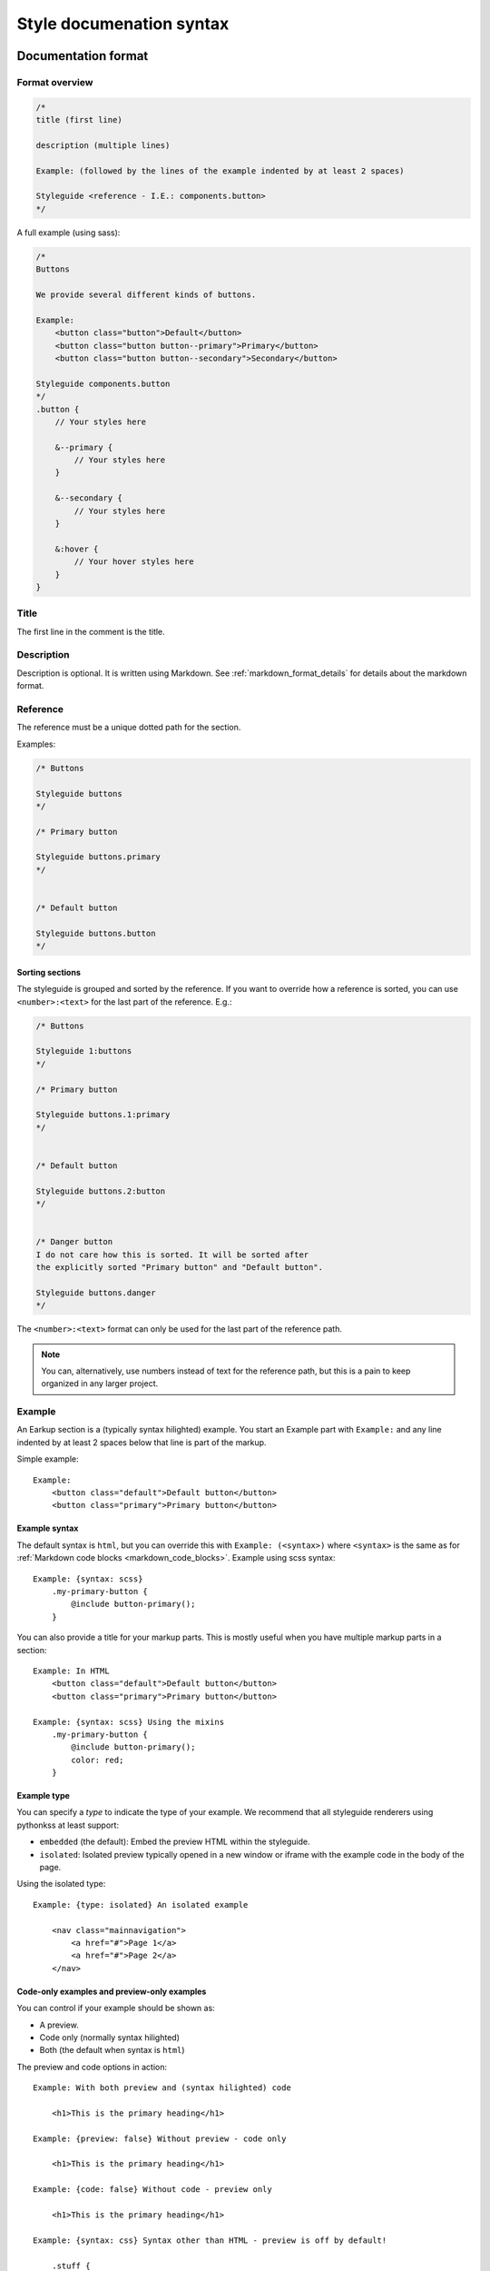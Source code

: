 #########################
Style documenation syntax
#########################


********************
Documentation format
********************

Format overview
===============

.. code-block:: css

    /*
    title (first line)

    description (multiple lines)

    Example: (followed by the lines of the example indented by at least 2 spaces)

    Styleguide <reference - I.E.: components.button>
    */


A full example (using sass):

.. code-block:: scss

    /*
    Buttons

    We provide several different kinds of buttons.

    Example:
        <button class="button">Default</button>
        <button class="button button--primary">Primary</button>
        <button class="button button--secondary">Secondary</button>

    Styleguide components.button
    */
    .button {
        // Your styles here

        &--primary {
            // Your styles here
        }

        &--secondary {
            // Your styles here
        }

        &:hover {
            // Your hover styles here
        }
    }


Title
=====
The first line in the comment is the title.


Description
===========
Description is optional. It is written using Markdown.
See :ref:`markdown_format_details` for details about the markdown format.


Reference
=========
The reference must be a unique dotted path for the section.

Examples:

.. code-block:: scss

    /* Buttons

    Styleguide buttons
    */

    /* Primary button

    Styleguide buttons.primary
    */


    /* Default button

    Styleguide buttons.button
    */


Sorting sections
----------------
The styleguide is grouped and sorted by the reference. If you want to
override how a reference is sorted, you can use ``<number>:<text>`` for
the last part of the reference. E.g.:

.. code-block:: scss

    /* Buttons

    Styleguide 1:buttons
    */

    /* Primary button

    Styleguide buttons.1:primary
    */


    /* Default button

    Styleguide buttons.2:button
    */


    /* Danger button
    I do not care how this is sorted. It will be sorted after
    the explicitly sorted "Primary button" and "Default button".

    Styleguide buttons.danger
    */

The ``<number>:<text>`` format can only be used for the last part of the reference path.

.. note:: You can, alternatively, use numbers instead of text for the reference path,
    but this is a pain to keep organized in any larger project.


Example
=======
An Earkup section is a (typically syntax hilighted) example. You start an Example part
with ``Example:`` and any line indented by at least 2 spaces below that line is part of the markup.

Simple example::

    Example:
        <button class="default">Default button</button>
        <button class="primary">Primary button</button>


Example syntax
--------------

The default syntax is ``html``, but you can override this with ``Example: (<syntax>)``
where ``<syntax>`` is the same as for :ref:`Markdown code blocks <markdown_code_blocks>`.
Example using scss syntax::

    Example: {syntax: scss}
        .my-primary-button {
            @include button-primary();
        }

You can also provide a title for your markup parts. This is mostly useful when you
have multiple markup parts in a section::

    Example: In HTML
        <button class="default">Default button</button>
        <button class="primary">Primary button</button>

    Example: {syntax: scss} Using the mixins
        .my-primary-button {
            @include button-primary();
            color: red;
        }


Example type
------------

You can specify a *type* to indicate the type of your example. We recommend
that all styleguide renderers using pythonkss at least support:

- ``embedded`` (the default): Embed the preview HTML within the styleguide.
- ``isolated``: Isolated preview typically opened in a new window or iframe
  with the example code in the body of the page.

.. - ``fullpage``: Just like ``isolated``, but the example code is assumed to be a full HTML page.


Using the isolated type::

    Example: {type: isolated} An isolated example

        <nav class="mainnavigation">
            <a href="#">Page 1</a>
            <a href="#">Page 2</a>
        </nav>


Code-only examples and preview-only examples
--------------------------------------------
You can control if your example should be shown as:

- A preview.
- Code only (normally syntax hilighted)
- Both (the default when syntax is ``html``)

The preview and code options in action::

    Example: With both preview and (syntax hilighted) code

        <h1>This is the primary heading</h1>

    Example: {preview: false} Without preview - code only

        <h1>This is the primary heading</h1>

    Example: {code: false} Without code - preview only

        <h1>This is the primary heading</h1>

    Example: {syntax: css} Syntax other than HTML - preview is off by default!

        .stuff {
            color: red;
        }


.. _markdown_format_details:

***************
Markdown format
***************

Paragraphs
==========
Paragraphs are just one or more lines of consecutive text followed by one or more blank lines::

    Maecenas faucibus mollis interdum. Vestibulum id ligula porta felis euismod
    semper. Vestibulum id ligula porta felis euismod semper. Aenean lacinia
    bibendum nulla sed consectetur.

    Donec id elit non mi porta gravida at eget metus. Vestibulum id ligula
    porta felis euismod semper. Praesent commodo cursus magna, vel scelerisque
    nisl consectetur et.


Headings
========
.. code-block:: markdown

    # Largest heading
    ## Second largest heading
    ### Third heading

.. note:: In markdown, these formats normally would result in H1, H2 and H3 tags,
    but our parser converts these to H3, H4 and H5 to make it easier to integrate docs
    in a page. This is because the typical use case is to have a H1 at the top of the
    page and a H2 for each section. This means that any text in a description
    should be H3 to be semantically correct.

    To change this behavior, make a subclass of :class:`pythonkss.markdownformatter.MarkdownFormatter`,
    override :meth:`~pythonkss.markdownformatter.MarkdownFormatter.postprocess_html` and
    use your own MarkdownFormatter subclass with
    :meth:`pythonkss.section.Section.description` as input instead of using
    :meth:`pythonkss.section.Section.description_html`.


Text styles
===========
::

    *Italic text*
    _Italic text_

    **Bold text**
    __Bold text__


Links
=====
::

    Check out [http://example.com](The example website).


Lists
=====

Unordered lists (bullet lists)::

    * This
    * is
    * a
    * test

Ordered lists (numbered lists)::

    1. Item one
    2. Item two
    3. Item three


Definition lists::

    Apple
    :   Pomaceous fruit of plants of the genus Malus in
        the family Rosaceae.

    Orange
    :   The fruit of an evergreen tree of the genus Citrus.


Blockquotes
===========
::

    As stated on the first page of the 101 guide:

    > You have to learn to walk before you can learn how to run



HTML mixed with the Markdown
============================
We do not strip HTML from the markdown, so you can do stuff like this::

    Button style examples:

    - <button>Default button</button>
    - <button class="primary">Primary button</button>

Markdown syntax does not work within a HTML element.


Escape Markdown characters
==========================
If you want to use a special Markdown character in your document (such as
displaying literal asterisks), you can escape the character with a backslash.
Markdown will ignore the character directly after a backslash. Example::

    This is how the \_ (underscore) and \* asterisks characters look.


.. _markdown_code_blocks:

Code blocks
===========
You can easily show syntax highlighted code blocks::

    JavaScript:
    HTML:
    ``` html
    <h1 class="xlarge">Hello world</h1>
    ```

    CSS:
    ``` css
    body {
        background-color: pink;
        color: green;
        font-size: 80px;
    }
    ```

    SASS (scss):
    ```scss
    .button {
        font-size: 14px;
        padding: 6px 12px;
        &--large {
            font-size: 20px;
            padding: 10px 20px;
        }
    }
    ```

    LESS:
    ```less
    .button {
        font-size: 14px;
        padding: 6px 12px;
        &.button--large {
            font-size: 20px;
            padding: 10px 20px;
        }
    }
    ```

    ``` javascript
    function helloworld() {
        var message = "Hello World";
        console.log(message);
    }
    ```

    Not hilighted:
    ```
    for x in 1 through 3
        show x
    ```

We support `all languages supported by Pygments <http://pygments.org/languages/>`_.
The actual name of each language can be found in the `pygments lexer docs <http://pygments.org/docs/lexers/>`_.


***********************
Markdown format details
***********************
We use the [Markdown](http://pythonhosted.org/Markdown/) library with the following extensions:

- [sane_lists](http://pythonhosted.org/Markdown/extensions/sane_lists.html)
- [smart_strong](http://pythonhosted.org/Markdown/extensions/smart_strong.html)
- [def_list](http://pythonhosted.org/Markdown/extensions/definition_lists.html)
- [tables](http://pythonhosted.org/Markdown/extensions/tables.html)
- [smarty](http://pythonhosted.org/Markdown/extensions/smarty.html)
- [codehilite](http://pythonhosted.org/Markdown/extensions/code_hilite.html)
- [fenced_code](http://pythonhosted.org/Markdown/extensions/fenced_code_blocks.html)

Each of these extensions have extensive docs if you want to know more.


*****************************
Extending styleguide sections
*****************************
Lets say you are using a base theme, and you want to:

- Add some text to some of the sections in the base theme.
- Replace some of the sections with your own docs.

We actually provide 4 section types:

- **Styleguide**: The base docs for a section. As seen in all the examples previously in this guide.
- **StyleguideExtendBefore**: Extend the docs of a section adding the new docs *before* existing docs.
- **StyleguideExtendAfter**: Extend the docs of a section adding the new docs *after* existing docs.
- **StyleguideReplace**: Replace the docs for a section.


StyleguideExtendBefore and StyleguideExtendAfter
================================================
Any section using one of these section types will be merged with the base
docs for the section. This means that any:

- title
- description
- example

will be added before or after the original base docs for the section. They are merged as follows:

- Any title is added before or after the original title. The orignal and the
  added content is separated by a single space.
- Any description is added before or after the original description. The orignal and the
  added content is separated by two newline characters.
- Any examples is added before or after the original examples. Examples
  is a list, so for examples we just insert to the beginning or append to the
  end of the list.

Titles must be marked with ``Title: <new title here>``. This is bacause
the parser must have some way of knowing if you are overriding a description
or a title. Titles must still be on the first non-empty line of the comment.


Basic example
-------------

The following:

.. code-block:: scss

    /*
    Buttons

    We provide several different kinds of buttons.

    Example:
        <button class="button">Default</button>

    Styleguide components.button
    */


    /*
    Some extra description added after the original description!

    Example:
        <button class="button">An extra example added after the original example</button>

    Example:
        <button class="button">Another extra example added after the original example</button>

    StyleguideExtendAfter components.button
    */


    /*
    Some extra description added before the original description!

    Example:
        <button class="button">An extra example added before the original example</button>

    StyleguideExtendBefore components.button
    */

Will result in the ``components.button`` section ending up with the following content:

.. code-block:: scss

    /*
    Buttons

    Some extra description added before the original description!

    We provide several different kinds of buttons.

    Some extra description added after the original description!

    Example:
        <button class="button">An extra example added before the original example</button>

    Example:
        <button class="button">Default</button>

    Example:
        <button class="button">An extra example added after the original example</button>

    Example:
        <button class="button">Another extra example added after the original example</button>

    Styleguide components.button
    */


Adding a prefix and suffix to the title
---------------------------------------

The following:

.. code-block:: scss

    /*
    Buttons

    We provide several different kinds of buttons.

    Example:
        <button class="button">Default</button>

    Styleguide components.button
    */


    /*
    Title: DEPRECATED

    StyleguideExtendAfter components.button
    */


    /*
    Title: (do not use for new code)

    StyleguideExtendAfter components.button
    */


Will result in the ``components.button`` section ending up with the following content:

.. code-block:: scss

    /*
    DEPRECATED Buttons (do not use for new code)

    We provide several different kinds of buttons.

    Example:
        <button class="button">Default</button>

    Styleguide components.button
    */



StyleguideReplace
=================
A section of this type will replace any base section.

The following:

.. code-block:: scss

    /*
    Buttons

    We provide several different kinds of buttons.

    Example:
        <button class="button">Default</button>

    Styleguide components.button
    */

    /*
    Our buttons

    They are very cool.

    StyleguideReplace components.button
    */

Will result in the ``Styleguide components.button`` section beeing
replaced by the ``StyleguideReplace components.button`` section.
So the original will not be included in the style guide.


Parse order for extending styleguide sections
=============================================
To understand this, you need to understand about styleguide parse order:

    The styleguide parser gets one or more directories as input.
    If you only use one directory, you should not be messing around
    with extending at all because order can only be guaranteed
    per directory.

    If you provide multiple directories, they are parsed in the provided order.
    This means that all files in the first directory is parsed before
    parsing the second directory (and so on).

    So if you are extending a base theme, the base theme should be the first
    directory parsed, and your custom/extended styles should be last.

So with this in mind, you should be able to understand the rules when
extending styleguide sections:

- The last StyleguideReplace will replace any section with the same reference.
  If you have multiple StyleguideReplace, the last one will be used and
  all others is ignored.
- StyleguideReplace will ignore any StyleguideExtendBefore and StyleguideExtendAfter
  sections.
- The merge of StyleguideExtendBefore and StyleguideExtendAfter into normal sections
  is handled after all sections have been processed, so their order only matter
  in relation to other StyleguideExtendBefore and StyleguideExtendAfter. They are
  applied in the provided order. So if you have 3 directories of styles,
  with directory 2 and directory 3 both adding a StyleguideExtendAfter for the same
  section, the content from directory 2 is merged in first, and the content from directory
  3 is mergen in last.
